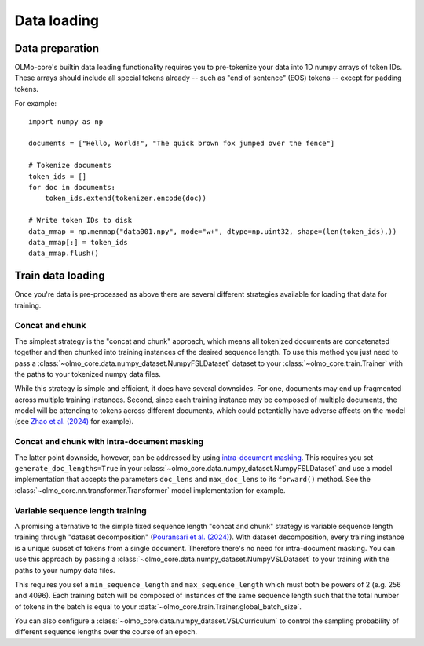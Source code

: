 Data loading
============

Data preparation
----------------

OLMo-core's builtin data loading functionality requires you to pre-tokenize your data into 1D numpy arrays of token IDs. These arrays should include all special tokens already -- such as "end of sentence" (EOS) tokens -- except for padding tokens.

For example::

    import numpy as np

    documents = ["Hello, World!", "The quick brown fox jumped over the fence"]

    # Tokenize documents
    token_ids = []
    for doc in documents:
        token_ids.extend(tokenizer.encode(doc))

    # Write token IDs to disk
    data_mmap = np.memmap("data001.npy", mode="w+", dtype=np.uint32, shape=(len(token_ids),))
    data_mmap[:] = token_ids
    data_mmap.flush()

.. seealso::
    The `dolma <https://github.com/allenai/dolma>`_ project includes an optimized toolkit for pre-processing data into this format.

Train data loading
------------------

Once you're data is pre-processed as above there are several different strategies available for loading that data for training.

Concat and chunk
~~~~~~~~~~~~~~~~

The simplest strategy is the "concat and chunk" approach, which means all tokenized documents are concatenated together and then chunked into training instances of the desired sequence length.
To use this method you just need to pass a :class:`~olmo_core.data.numpy_dataset.NumpyFSLDataset`
dataset to your :class:`~olmo_core.train.Trainer` with the paths to your tokenized numpy data files.

While this strategy is simple and efficient, it does have several downsides.
For one, documents may end up fragmented across multiple training instances.
Second, since each training instance may be composed of multiple documents, the model will be attending to tokens across different documents, which could potentially have adverse affects on the model (see `Zhao et al. (2024) <Zhao et al 2024_>`_ for example).

Concat and chunk with intra-document masking
~~~~~~~~~~~~~~~~~~~~~~~~~~~~~~~~~~~~~~~~~~~~

The latter point downside, however, can be addressed by using `intra-document masking <intra-document masking_>`_. This requires you set ``generate_doc_lengths=True`` in your :class:`~olmo_core.data.numpy_dataset.NumpyFSLDataset` and use a model implementation that accepts the parameters ``doc_lens`` and ``max_doc_lens`` to its ``forward()`` method. See the :class:`~olmo_core.nn.transformer.Transformer` model implementation for example.

Variable sequence length training
~~~~~~~~~~~~~~~~~~~~~~~~~~~~~~~~~

A promising alternative to the simple fixed sequence length "concat and chunk" strategy is variable sequence length training through "dataset decomposition" (`Pouransari et al. (2024) <Pouransari et al 2024_>`_).
With dataset decomposition, every training instance is a unique subset of tokens from a single document. Therefore there's no need for intra-document masking.
You can use this approach by passing a :class:`~olmo_core.data.numpy_dataset.NumpyVSLDataset` to your training with the paths to your numpy data files.

This requires you set a ``min_sequence_length`` and ``max_sequence_length`` which must both be powers of 2 (e.g. 256 and 4096). Each training batch will be composed of instances of the same sequence length such that the total number of tokens in the batch is equal to your :data:`~olmo_core.train.Trainer.global_batch_size`.

You can also configure a :class:`~olmo_core.data.numpy_dataset.VSLCurriculum` to control the sampling probability of different sequence lengths over the course of an epoch.


.. _intra-document masking: https://www.semanticscholar.org/paper/c4673ed74c1f25a67c346dfddb4944e64b0d00a6
.. _Zhao et al 2024: `intra-document masking`_

.. _dataset decomposition: https://www.semanticscholar.org/paper/a14648abc56c602396634609e911f0ec071e43c1
.. _Pouransari et al 2024: `dataset decomposition`_
